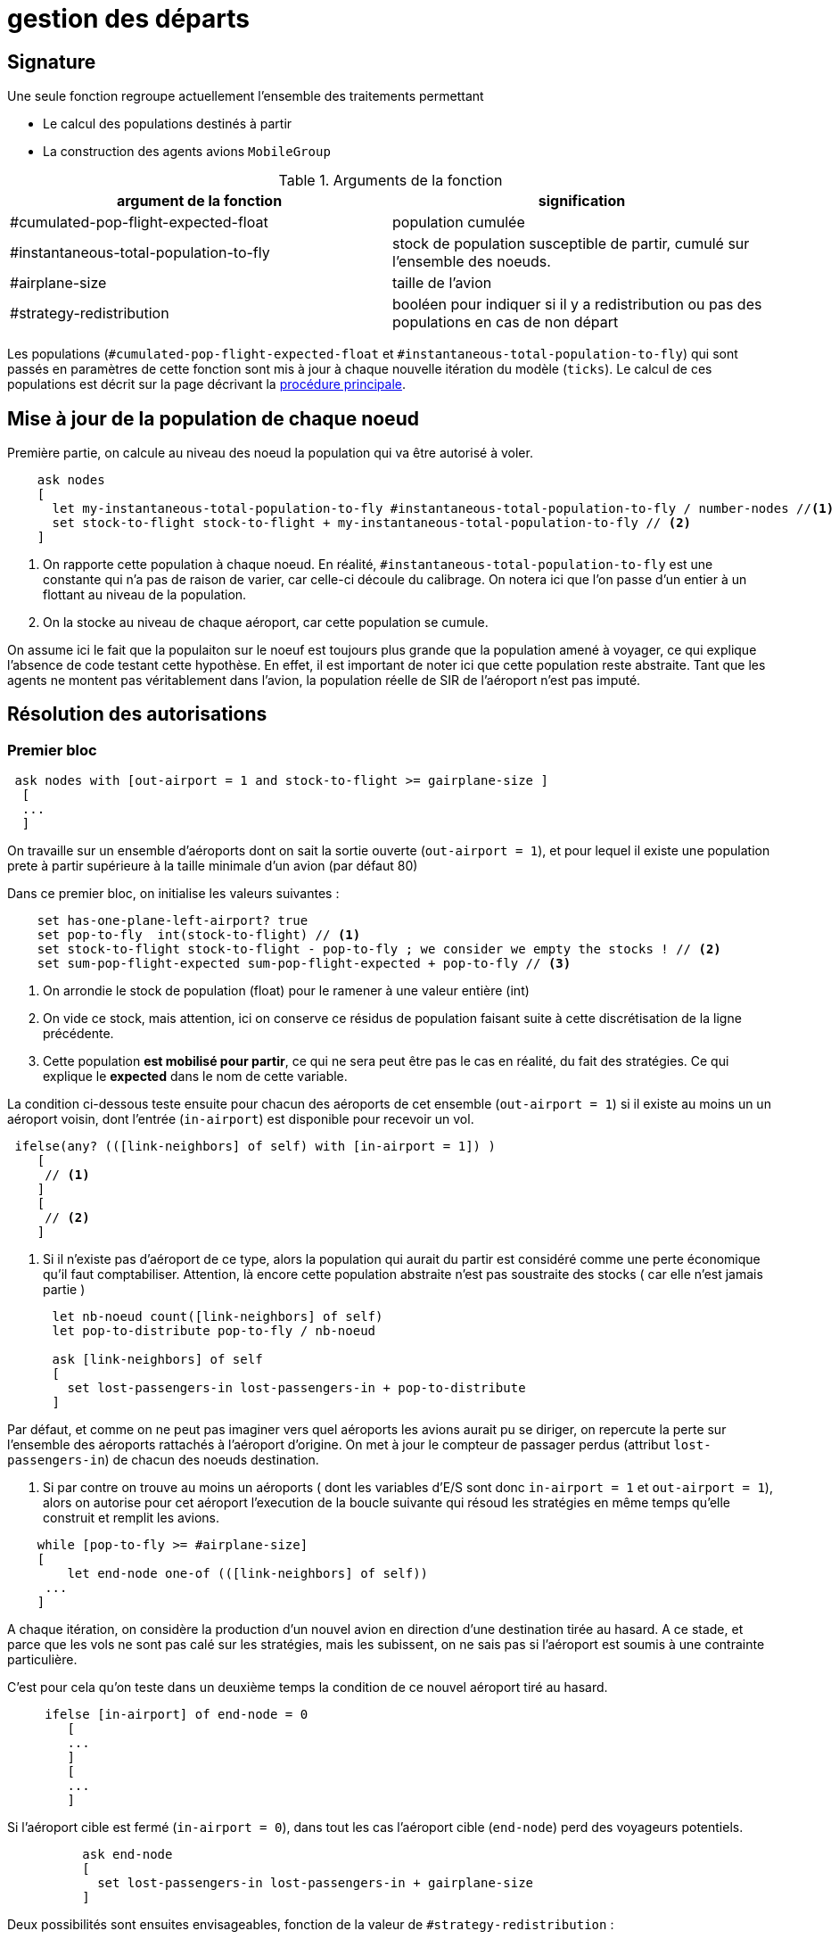 = gestion des départs

== Signature

Une seule fonction regroupe actuellement l'ensemble des traitements permettant

- Le calcul des populations destinés à partir
- La construction des agents avions `MobileGroup`


.Arguments de la fonction
[options="header"]
|===
| argument de la fonction |signification
| #cumulated-pop-flight-expected-float| population cumulée
| #instantaneous-total-population-to-fly | stock de population susceptible de partir, cumulé sur l'ensemble des noeuds.
| #airplane-size | taille de l'avion 
| #strategy-redistribution | booléen pour indiquer si il y a redistribution ou pas des populations en cas de non départ
|===

Les populations (`#cumulated-pop-flight-expected-float` et `#instantaneous-total-population-to-fly`) qui sont passés en paramètres de cette fonction sont mis à jour à chaque nouvelle itération du modèle (`ticks`). Le calcul de ces populations est décrit sur la page décrivant la link:./procedure-principale.adoc[procédure principale].

== Mise à jour de la population de chaque noeud

Première partie, on calcule au niveau des noeud la population qui va être autorisé à voler.


[source,bash]
----
    ask nodes  
    [ 
      let my-instantaneous-total-population-to-fly #instantaneous-total-population-to-fly / number-nodes //<1>
      set stock-to-flight stock-to-flight + my-instantaneous-total-population-to-fly // <2>
    ]

----

<1> On rapporte cette population à chaque noeud. En réalité, `#instantaneous-total-population-to-fly` est une constante qui n'a pas de raison de varier, car celle-ci découle du calibrage. On notera ici que l'on passe d'un entier à un flottant au niveau de la population.

<2> On la stocke au niveau de chaque aéroport, car cette population se cumule.

On assume ici le fait que la populaiton sur le noeuf est toujours plus grande que la population amené à voyager, ce qui explique l'absence de code testant cette hypothèse. En effet, il est important de noter ici que cette population reste abstraite. Tant que les agents ne montent pas véritablement dans l'avion, la population réelle de SIR de l'aéroport n'est pas imputé.

== Résolution des autorisations

=== Premier bloc 

[source,bash]
----
 ask nodes with [out-airport = 1 and stock-to-flight >= gairplane-size ] 
  [
  ... 
  ]
----

On travaille sur un ensemble d'aéroports dont on sait la sortie ouverte (`out-airport = 1`), et pour lequel il existe une population prete à partir supérieure à la taille minimale d'un avion (par défaut 80) 

Dans ce premier bloc, on initialise les valeurs suivantes :

[source,bash]
----
    set has-one-plane-left-airport? true
    set pop-to-fly  int(stock-to-flight) // <1>
    set stock-to-flight stock-to-flight - pop-to-fly ; we consider we empty the stocks ! // <2>   
    set sum-pop-flight-expected sum-pop-flight-expected + pop-to-fly // <3>
----
<1> On arrondie le stock de population (float) pour le ramener à une valeur entière (int)
<2> On vide ce stock, mais attention, ici on conserve ce résidus de population faisant suite à cette discrétisation de la ligne précédente.
<3> Cette population *est mobilisé pour partir*, ce qui ne sera peut être pas le cas en réalité, du fait des stratégies. Ce qui explique le *expected* dans le nom de cette variable.

La condition ci-dessous teste ensuite pour chacun des aéroports de cet ensemble (`out-airport = 1`) si il existe au moins un un aéroport voisin, dont l'entrée (`in-airport`) est disponible pour recevoir un vol. 

[source,bash]
----
 ifelse(any? (([link-neighbors] of self) with [in-airport = 1]) ) 
    [
     // <1>
    ]
    [
     // <2>
    ]
----

<2> Si il n'existe pas d'aéroport de ce type, alors la population qui aurait du partir est considéré comme une perte économique qu'il faut comptabiliser. Attention, là encore cette population abstraite n'est pas soustraite des stocks ( car elle n'est jamais partie )

[source,bash]
----
      let nb-noeud count([link-neighbors] of self)
      let pop-to-distribute pop-to-fly / nb-noeud 
      
      ask [link-neighbors] of self 
      [
        set lost-passengers-in lost-passengers-in + pop-to-distribute
      ]
----

Par défaut, et comme on ne peut pas imaginer vers quel aéroports les avions aurait pu se diriger, on repercute la perte sur l'ensemble des aéroports rattachés à l'aéroport d'origine. On met à jour le compteur de passager perdus (attribut `lost-passengers-in`) de chacun des noeuds destination.

<1> Si par contre on trouve au moins un aéroports ( dont les variables d'E/S sont donc `in-airport = 1` et `out-airport = 1`), alors on autorise pour cet aéroport l'execution de la boucle suivante qui résoud les stratégies en même temps qu'elle construit et remplit les avions.

[source,bash]
----
    while [pop-to-fly >= #airplane-size]
    [
        let end-node one-of (([link-neighbors] of self))
     ...
    ]
----

A chaque itération, on considère la production d'un nouvel avion en direction d'une destination tirée au hasard. A ce stade, et parce que les vols ne sont pas calé sur les stratégies, mais les subissent, on ne sais pas si l'aéroport est soumis à une contrainte particulière. 

C'est pour cela qu'on teste dans un deuxième temps la condition de ce nouvel aéroport tiré au hasard.

[source,bash]
----
     ifelse [in-airport] of end-node = 0 
        [
        ...
        ]
        [
        ...
        ]
----

Si l'aéroport cible est fermé (`in-airport = 0`), dans tout les cas l'aéroport cible (`end-node`) perd des voyageurs potentiels.

[source,bash]
----
          ask end-node 
          [
            set lost-passengers-in lost-passengers-in + gairplane-size
          ]
----

Deux possibilités sont ensuites envisageables, fonction de la valeur de `#strategy-redistribution` : 

* Si elle est a `false`, on considère le vol comme annulé, et on se retrouve dans le cas d'une perte de voyageurs qu'il faut comptabiliser, là encore coté aéroport cible.

[source,bash]
----
          if (#strategy-redistribution = false) 
          [
            set pop-to-fly pop-to-fly - #airplane-size
          ]
----

* Si cette variable est à `true` , alors on autorise la redistribution des passages vers un autre aéroport. Autrement dit, à la différence du code précédent, on ne fait rien, et le stock de population potentiellement distribuable (`pop-to-fly`) dans des vols pour cet aéroport reste inchangé.


